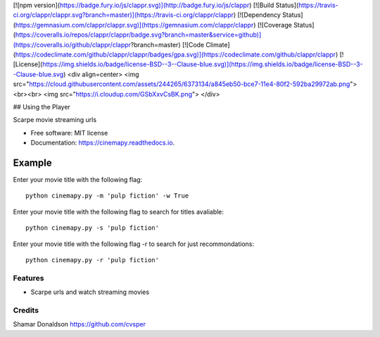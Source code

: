 [![npm version](https://badge.fury.io/js/clappr.svg)](http://badge.fury.io/js/clappr)
[![Build Status](https://travis-ci.org/clappr/clappr.svg?branch=master)](https://travis-ci.org/clappr/clappr)
[![Dependency Status](https://gemnasium.com/clappr/clappr.svg)](https://gemnasium.com/clappr/clappr)
[![Coverage Status](https://coveralls.io/repos/clappr/clappr/badge.svg?branch=master&service=github)](https://coveralls.io/github/clappr/clappr?branch=master)
[![Code Climate](https://codeclimate.com/github/clappr/clappr/badges/gpa.svg)](https://codeclimate.com/github/clappr/clappr)
[![License](https://img.shields.io/badge/license-BSD--3--Clause-blue.svg)](https://img.shields.io/badge/license-BSD--3--Clause-blue.svg)
<div align=center>
<img src="https://cloud.githubusercontent.com/assets/244265/6373134/a845eb50-bce7-11e4-80f2-592ba29972ab.png"><br><br>
<img src="https://i.cloudup.com/GSbXxvCsBK.png">
</div>

## Using the Player


.. image:: https://travis-ci.org/cvsper/CinemaPy.svg?branch=master
        :target: https://pypi.python.org/pypi/moviepy

.. image:: https://readthedocs.org/projects/moviepy/badge/?version=latest
        :target: https://moviepy.readthedocs.io/en/latest/?badge=latest
        :alt: Documentation Status


Scarpe movie streaming urls


* Free software: MIT license
* Documentation: https://cinemapy.readthedocs.io.

Example
=======
Enter your movie title with the following flag::

    python cinemapy.py -m 'pulp fiction' -w True


Enter your movie title with the following flag to search for titles avaliable::

    python cinemapy.py -s 'pulp fiction'  


Enter your movie title with the following flag -r to search for just recommondations::

    python cinemapy.py -r 'pulp fiction'  


Features
--------

* Scarpe urls and watch streaming movies


Credits
---------
Shamar Donaldson https://github.com/cvsper


